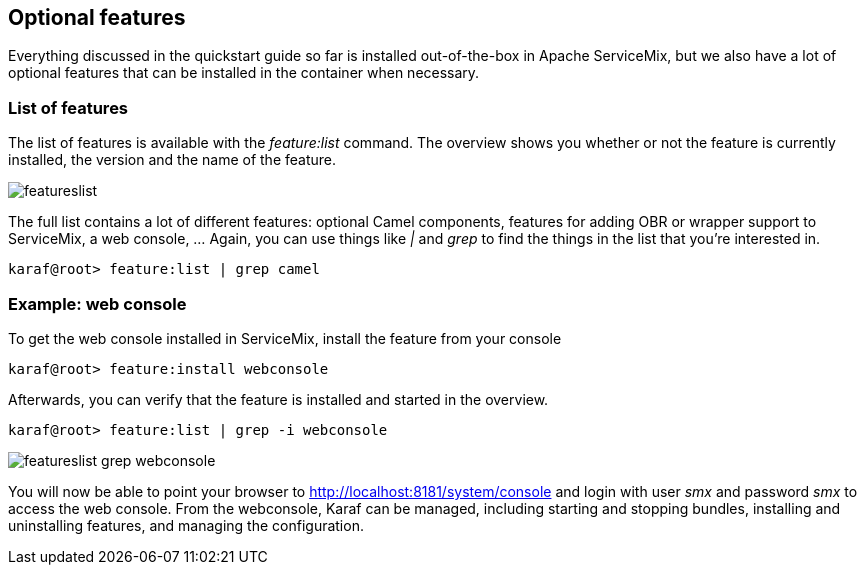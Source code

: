 //
// Licensed under the Apache License, Version 2.0 (the "License");
// you may not use this file except in compliance with the License.
// You may obtain a copy of the License at
//
//      http://www.apache.org/licenses/LICENSE-2.0
//
// Unless required by applicable law or agreed to in writing, software
// distributed under the License is distributed on an "AS IS" BASIS,
// WITHOUT WARRANTIES OR CONDITIONS OF ANY KIND, either express or implied.
// See the License for the specific language governing permissions and
// limitations under the License.
//

== Optional features

Everything discussed in the quickstart guide so far is installed out-of-the-box in Apache ServiceMix, but we also have a lot of
optional features that can be installed in the container when necessary.

=== List of features

The list of features is available with the _feature:list_ command.  The overview shows you whether or not the feature is currently
installed, the version and the name of the feature.

image::featureslist.png[]

The full list contains a lot of different features: optional Camel components, features for adding OBR or wrapper support to
ServiceMix, a web console, ...  Again, you can use things like _|_ and _grep_ to find the things in the list that you're interested
in.

[source,text]
----
karaf@root> feature:list | grep camel
----

=== Example: web console

To get the web console installed in ServiceMix, install the feature from your console
[source,text]
----
karaf@root> feature:install webconsole
----

Afterwards, you can verify that the feature is installed and started in the overview.

[source,text]
----
karaf@root> feature:list | grep -i webconsole
----

image::featureslist-grep-webconsole.png[]

You will now be able to point your browser to http://localhost:8181/system/console and login with user _smx_ and password _smx_ to
access the web console.  From the webconsole, Karaf can be managed, including starting and stopping bundles, installing and
uninstalling features, and managing the configuration. 